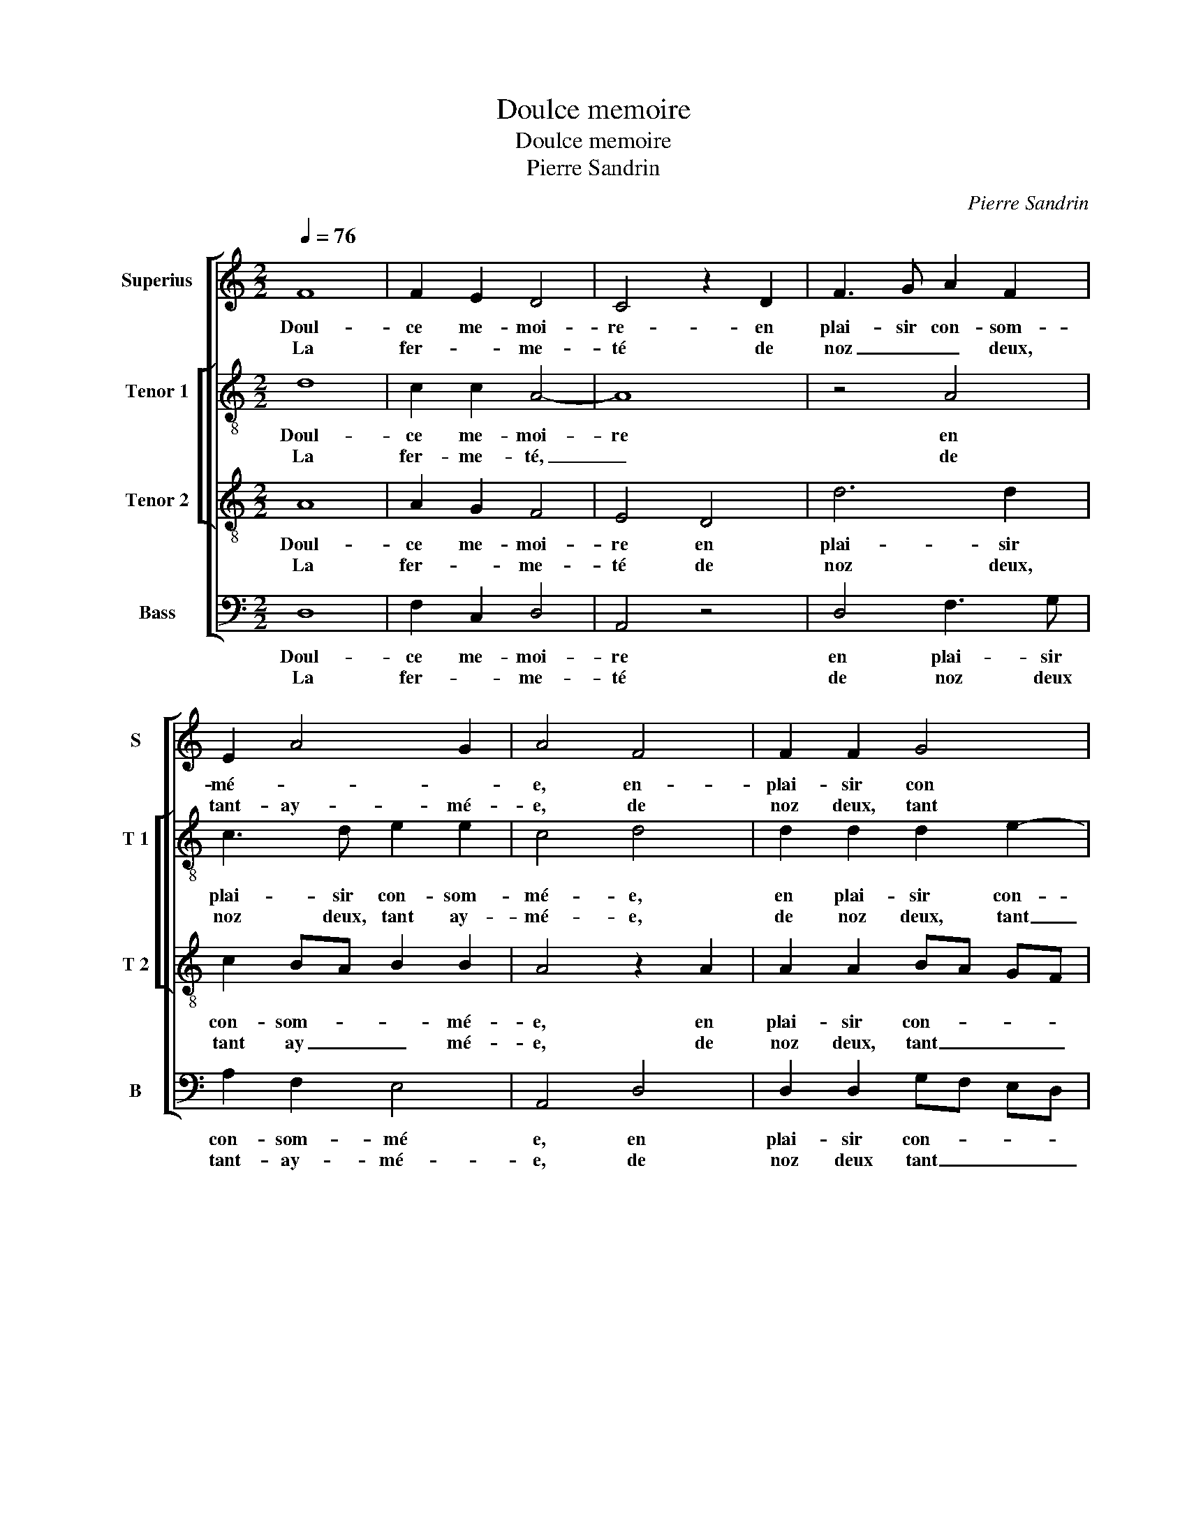 X:1
T:Doulce memoire
T:Doulce memoire
T:Pierre Sandrin
C:Pierre Sandrin
%%score [ 1 [ 2 3 ] 4 ]
L:1/8
Q:1/4=76
M:2/2
K:C
V:1 treble nm="Superius" snm="S"
V:2 treble-8 nm="Tenor 1" snm="T 1"
V:3 treble-8 nm="Tenor 2" snm="T 2"
V:4 bass nm="Bass" snm="B"
V:1
 F8 | F2 E2 D4 | C4 z2 D2 | F3 G A2 F2 | E2 A4 G2 | A4 F4 | F2 F2 G4 | E4 F4 | E4 z4 | A4 A2 A2 | %10
w: Doul-|ce me- moi-|re- en|plai- sir con- som-|mé- * *|e, en-|plai- sir con|som- mé-|e,|O cie- cle'heu-|
w: La|fer- * me-|té de|noz _ _ deux,|tant- ay- mé-|e, de|noz deux, tant|ay- mé-|e,|qui à noz|
 A6 G2 | A2 c2 B2 A2- |[M:2/4]"^#" A2 G2 |[M:2/2] A8 :| F4 G2 G2 | F6 F2 | E2 C2 D2 D2 | C4 E4- | %18
w: reulx qui|cau- se tel sca-||voir,|or main- te-|nant a|per- du son pou-|voir, rom-|
w: maulx a|sceu si bien _|_ pour-|veoir,|||||
 E4 E2 F2 | G2 G2 G2 B2- | BA A4 G2 | A4 z2 A2 | A2 A2 A4 | F2 A2 G2 E2 | F2 F2 E4 | z2 E2 FG AB | %26
w: * pant le-|bout de ma seul-|* l'es- pe- ran-|ce, ser-|vant d'ex- em-|ple, à tous pi-|teulx a- voir,|fi- ni _ _ _|
w: ||||||||
 c2 d4 c2 |: d4 z2 D2 | E3 F G2 G2 | FE A4 G2 | A2 c3 B AG | FEDC B,A, D2- | D2 C2 D4 | %33
w: _ _ le|bien le|mal _ _ soub-|dain _ _ com-|men- * * * *||* * ce,|
w: |||||||
 z2 E2 FG AB |1 c2 d4 c2 :|2"^#" D2 C2 D4- || D8- | D8- | D8- | D8 |] %40
w: fi- ni _ _ _|_ _ le|* * ce.|_||||
w: |||||||
V:2
 d8 | c2 c2 A4- | A8 | z4 A4 | c3 d e2 e2 | c4 d4 | d2 d2 d2 e2- | ed c4 B2 | c4 e4 | f2 f2 f4 | %10
w: Doul-|ce me- moi-|re|en|plai- sir con- som-|mé- e,|en plai- sir con-|* som- mé- *|e, O|cie- cle'heu- reulx|
w: La|fer- me- té,|_|de|noz deux, tant ay-|mé- e,|de noz deux, tant|_ ay- mé- *|e, qui|à noz maulx|
 f4 e4- | e2 e2 e4 |[M:2/4] e4 |[M:2/2] c8 :| d4 d2 d2 | d3 c/B/ A2 B2 | B2 A2 A2 G2 | A8 | %18
w: qui cau-|* se tel|sca-|voir,|or main- te-|nant _ _ _ a|per- du son pou-|voir,|
w: a sceu|_ si bien|pour-|veoir,|||||
 G4 G2 d2 | B2 e2 d2 e2 | f2 f2 e4 | A4 z2 f2 | e2 f2 e2 e2 | f3 e d2 c2 | c2 B2 c4 | G4 A4 | %26
w: rom- pant le|bout de ma seul-|l'es- pe- ran-|ce, se-|vant d'ex- em- ple,-|à _ tous pi-|teulx a- voir,|fi- ni|
w: ||||||||
 a6 a2 |: f2 f2 f2 f2 | g3 f ed cB | A2 f2 e4 | c3 B AG FE | F4 D2 B2 | A4 A4- | A4 A4 |1 %34
w: _ le|bien, le mal soub-|dain _ _ _ _ _|_ com- men-||ce, com- men-|ce, fi-|* ni|
w: ||||||||
 a4- a2 a2 :|2 A4 F4 ||"^b""^b" z2 A2 B2 B2 |"^b" A2 A2 B4- | B4 A4- | A8 |] %40
w: _ _ le|(men)- ce,|le mal soub-|dain com- men-|* ce.|_|
w: ||||||
V:3
 A8 | A2 G2 F4 | E4 D4 | d6 d2 | c2 BA B2 B2 | A4 z2 A2 | A2 A2 BA GF | G4 F4 | G4 c4 | c2 c2 A4 | %10
w: Doul-|ce me- moi-|re en|plai- sir|con- som- * * mé-|e, en|plai- sir con- * * *|som- mé-|e, O|cie- cle'heu- reulx|
w: La|fer- * me-|té de|noz deux,|tant ay _ _ mé-|e, de|noz deux, tant _ _ _|ay- mé-|e, qui|à noz maulx|
 d4 c2 B2 | A4 G2 A2 |[M:2/4] B4 |[M:2/2] A8 :| A4 B2 B2 | A6 F2 | G2 A2 D2 D2 | E4 c4- | %18
w: qui cau- *|* se tel|sca-|voir,|or main- te-|nant a|per- du son pou-|voir, rom-|
w: a sceu si|bien _ _|pour-|veoir,|||||
 c4 c2 A2 | G2 B2 B2 B2 | c2 d2 B4 | A4 z2 A2 | c2 d4 c2 | d2 c2 B2 G2 | G2 F2 G4 | c8 | f4 e4 |: %27
w: * pant le|bout de ma seul-|l'es- pe- ran-|ce, ser-|vant d'ex- em-|ple, à tous pi-|teulx a- voir,|fi-|ni le|
w: |||||||||
 d2 A2 A2 A2 | c6 e2 | d3 c BA B2 | A4 c3 B | AG A2 G3 F | E4 D4 | c8 |1 f4 e4 :|2 E4 D4 || %36
w: bien, le mal soub-|dain com-|men- * * * *|||* ce,|fi-|ni le|(men)- ce,|
w: |||||||||
 z2 F2 G2 G2 | F2 F2 G4- | G2 FE ^F4- | F8 |] %40
w: le mal soub-|dain com- men-|* * * ce.|_|
w: ||||
V:4
 D,8 | F,2 C,2 D,4 | A,,4 z4 | D,4 F,3 G, | A,2 F,2 E,4 | A,,4 D,4 | D,2 D,2 G,F, E,D, | %7
w: Doul-|ce me- moi-|re|en plai- sir|con- som- mé|e, en|plai- sir con- * * *|
w: La|fer- * me-|té|de noz deux|tant- ay- mé-|e, de|noz deux tant _ _ _|
 C,2 E,2 D,4 | C,8 | F,4 F,2 F,2 | D,E, F,G, A,2 E,2 | C,2 A,,2 E,4 |[M:2/4] E,4 |[M:2/2] A,,8 :| %14
w: * som- mé-|e,|O cie- cle'heu-|reulx _ _ _ _ qui|cau- se tal|sca-|voir,|
w: _ ay- mé-|e,|qui à noz|maulx _ _ _ _ a|sceu si bien|pour-|veoir,|
 D,4 G,,2 G,,2 | D,6 D,2 | C,2 A,,2 B,,2 B,,2 | A,,8 | C,4 C,2 D,2 | E,2 E,2 G,2 G,2 | %20
w: or main- te-|nant a|per- du son pou-|voir,|rom- pant le|bout de ma seul-|
w: ||||||
 F,2 D,2 E,4 | A,,4 z2 D,2 |"^#" A,2 D,2 A,4 | D,2 F,2 G,2 C,2 | D,2 D,2 C,4- | C,4 F,4- | %26
w: l'es- pe- ran-|ce, ser-|vant d'ex- em-|ple, à tous pi-|teulx a- voir,|_ fi-|
w: ||||||
 F,2 E,D, A,2 A,2 |: D,8 | z2 C,2 C,2 C,2 | D,2 D,2 E,4 | A,,4 z2 F,,2 | F,,2 F,,2 G,,2 G,,2 | %32
w: * * * ni le|bien,|le mal soub-|dain com- men-|ce, le|mal soub- dain com-|
w: ||||||
 A,,4 D,4 | z4 F,4- |1 F,2 E,D, A,2 A,2 :|2 A,,4 D,4 || z2 D,2 G,,2 G,,2 | D,2 D,2 G,,4- | %38
w: men- ce,|fi-|* * * ni le|men- ce,|le mal soub-|dain com- men-|
w: ||||||
 G,,4 D,4- | D,8 |] %40
w: * ce.|_|
w: ||

